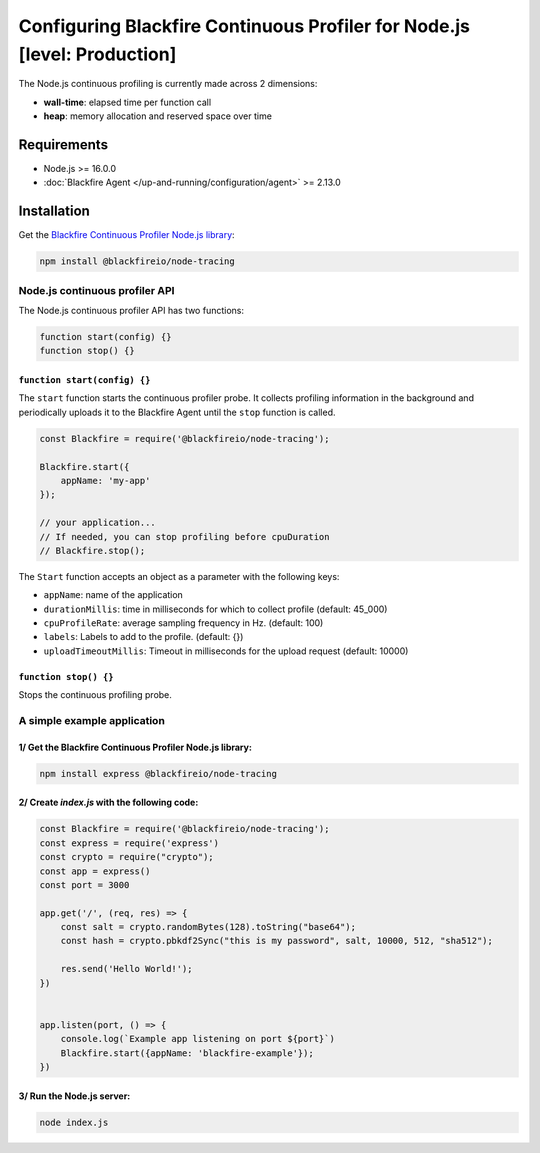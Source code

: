Configuring Blackfire Continuous Profiler for Node.js [level: Production]
=========================================================================

.. include-twig:: `youtube-iframe`
    :title: configuring continuous profiling
    :src: https://www.youtube-nocookie.com/embed/1q_E6fk2Q1Q?rel=0&showinfo=0&modestbranding=1&autoplay=0
    :width: 700px
    :height: 394px

The Node.js continuous profiling is currently made across 2 dimensions:

- **wall-time**: elapsed time per function call

- **heap**: memory allocation and reserved space over time

Requirements
------------

- Node.js >= 16.0.0

- :doc:`Blackfire Agent </up-and-running/configuration/agent>` >= 2.13.0

Installation
------------

Get the `Blackfire Continuous Profiler Node.js library <https://github.com/blackfireio/node-continuous-profiling>`_:

.. code-block:: bash

    npm install @blackfireio/node-tracing

Node.js continuous profiler API
________________________________

The Node.js continuous profiler API has two functions:

.. code-block:: js

    function start(config) {}
    function stop() {}


``function start(config) {}``
~~~~~~~~~~~~~~~~~~~~~~~~~~~~~~

The ``start`` function starts the continuous profiler probe.
It collects profiling information in the background and periodically uploads it
to the Blackfire Agent until the ``stop`` function is called.


.. code-block:: js

    const Blackfire = require('@blackfireio/node-tracing');

    Blackfire.start({
        appName: 'my-app'
    });

    // your application...
    // If needed, you can stop profiling before cpuDuration
    // Blackfire.stop();


The ``Start`` function accepts an object as a parameter with the following keys:

- ``appName``: name of the application

- ``durationMillis``: time in milliseconds for which to collect profile (default: 45_000)

- ``cpuProfileRate``: average sampling frequency in Hz. (default: 100)

- ``labels``: Labels to add to the profile. (default: {})

- ``uploadTimeoutMillis``: Timeout in milliseconds for the upload request (default: 10000)


``function stop() {}``
~~~~~~~~~~~~~~~~

Stops the continuous profiling probe.


A simple example application
_____________________________

1/ Get the Blackfire Continuous Profiler Node.js library:
~~~~~~~~~~~~~~~~~~~~~~~~~~~~~~~~~~~~~~~~~~~~~~~~~~~~~~~~~~

.. code-block:: bash

    npm install express @blackfireio/node-tracing

2/ Create `index.js` with the following code:
~~~~~~~~~~~~~~~~~~~~~~~~~~~~~~~~~~~~~~~~~~~~~~

.. code-block:: js

    const Blackfire = require('@blackfireio/node-tracing');
    const express = require('express')
    const crypto = require("crypto");
    const app = express()
    const port = 3000

    app.get('/', (req, res) => {
        const salt = crypto.randomBytes(128).toString("base64");
        const hash = crypto.pbkdf2Sync("this is my password", salt, 10000, 512, "sha512");

        res.send('Hello World!');
    })


    app.listen(port, () => {
        console.log(`Example app listening on port ${port}`)
        Blackfire.start({appName: 'blackfire-example'});
    })

3/ Run the Node.js server:
~~~~~~~~~~~~~~~~~~~~~~~~~~~

.. code-block::

    node index.js
